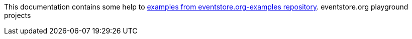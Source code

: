 This documentation contains some help to
link:{github_url}[examples from eventstore.org-examples repository].
eventstore.org playground projects
